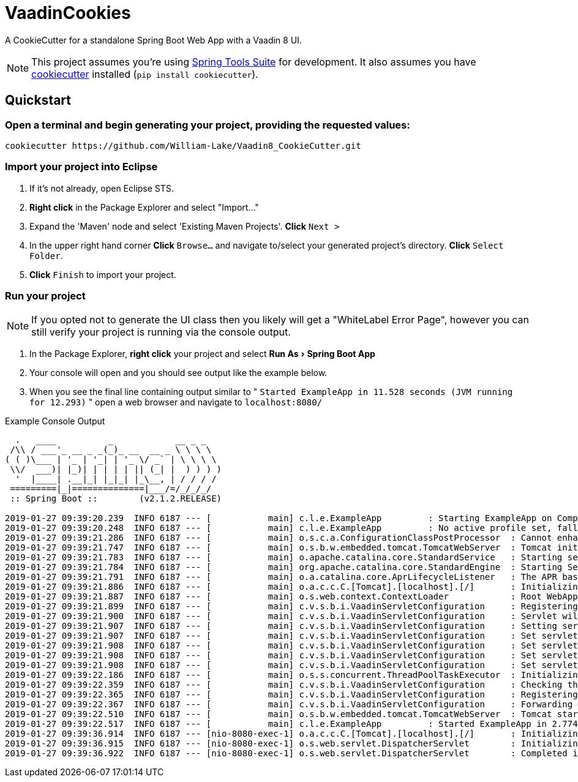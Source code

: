 = VaadinCookies
:source-highlighter: coderay
:experimental:

A CookieCutter for a standalone Spring Boot Web App with a Vaadin 8 UI.

NOTE: This project assumes you're using https://spring.io/tools3/sts/all[Spring Tools Suite] for development. It also assumes you have https://github.com/audreyr/cookiecutter[cookiecutter] installed (`pip install cookiecutter`).

== Quickstart

=== Open a terminal and begin generating your project, providing the requested values:
[source,bash]
----
cookiecutter https://github.com/William-Lake/Vaadin8_CookieCutter.git
----

=== Import your project into Eclipse

. If it's not already, open Eclipse STS.
. *Right click* in the Package Explorer and select "Import..."
. Expand the 'Maven' node and select 'Existing Maven Projects'. *Click* kbd:[Next >]
. In the upper right hand corner *Click* kbd:[Browse...] and navigate to/select your generated project's directory. *Click* kbd:[Select Folder]. 
. *Click* kbd:[Finish] to import your project.

=== Run your project

NOTE: If you opted not to generate the UI class then you likely will get a "WhiteLabel Error Page", however you can still verify your project is running via the console output.

. In the Package Explorer, *right click* your project and select menu:Run As[Spring Boot App]
. Your console will open and you should see output like the example below.
. When you see the final line containing output similar to " `Started ExampleApp in 11.528 seconds (JVM running for 12.293)` " open a web browser and navigate to `localhost:8080/`

.Example Console Output
[source]
----

  .   ____          _            __ _ _
 /\\ / ___'_ __ _ _(_)_ __  __ _ \ \ \ \
( ( )\___ | '_ | '_| | '_ \/ _` | \ \ \ \
 \\/  ___)| |_)| | | | | || (_| |  ) ) ) )
  '  |____| .__|_| |_|_| |_\__, | / / / /
 =========|_|==============|___/=/_/_/_/
 :: Spring Boot ::        (v2.1.2.RELEASE)

2019-01-27 09:39:20.239  INFO 6187 --- [           main] c.l.e.ExampleApp         : Starting ExampleApp on Computer with PID 6187 (started by wlake in /home/wlake/sts-workspace/ExampleApp)
2019-01-27 09:39:20.248  INFO 6187 --- [           main] c.l.e.ExampleApp         : No active profile set, falling back to default profiles: default
2019-01-27 09:39:21.286  INFO 6187 --- [           main] o.s.c.a.ConfigurationClassPostProcessor  : Cannot enhance @Configuration bean definition 'com.vaadin.spring.VaadinConfiguration' since its singleton instance has been created too early. The typical cause is a non-static @Bean method with a BeanDefinitionRegistryPostProcessor return type: Consider declaring such methods as 'static'.
2019-01-27 09:39:21.747  INFO 6187 --- [           main] o.s.b.w.embedded.tomcat.TomcatWebServer  : Tomcat initialized with port(s): 8080 (http)
2019-01-27 09:39:21.783  INFO 6187 --- [           main] o.apache.catalina.core.StandardService   : Starting service [Tomcat]
2019-01-27 09:39:21.784  INFO 6187 --- [           main] org.apache.catalina.core.StandardEngine  : Starting Servlet engine: [Apache Tomcat/9.0.14]
2019-01-27 09:39:21.791  INFO 6187 --- [           main] o.a.catalina.core.AprLifecycleListener   : The APR based Apache Tomcat Native library which allows optimal performance in production environments was not found on the java.library.path: [/usr/java/packages/lib:/usr/lib/x86_64-linux-gnu/jni:/lib/x86_64-linux-gnu:/usr/lib/x86_64-linux-gnu:/usr/lib/jni:/lib:/usr/lib]
2019-01-27 09:39:21.886  INFO 6187 --- [           main] o.a.c.c.C.[Tomcat].[localhost].[/]       : Initializing Spring embedded WebApplicationContext
2019-01-27 09:39:21.887  INFO 6187 --- [           main] o.s.web.context.ContextLoader            : Root WebApplicationContext: initialization completed in 1589 ms
2019-01-27 09:39:21.899  INFO 6187 --- [           main] c.v.s.b.i.VaadinServletConfiguration     : Registering Vaadin servlet
2019-01-27 09:39:21.900  INFO 6187 --- [           main] c.v.s.b.i.VaadinServletConfiguration     : Servlet will be mapped to URLs [/vaadinServlet/*, /VAADIN/*]
2019-01-27 09:39:21.907  INFO 6187 --- [           main] c.v.s.b.i.VaadinServletConfiguration     : Setting servlet init parameters
2019-01-27 09:39:21.907  INFO 6187 --- [           main] c.v.s.b.i.VaadinServletConfiguration     : Set servlet init parameter [productionMode] = [false]
2019-01-27 09:39:21.908  INFO 6187 --- [           main] c.v.s.b.i.VaadinServletConfiguration     : Set servlet init parameter [resourceCacheTime] = [3600]
2019-01-27 09:39:21.908  INFO 6187 --- [           main] c.v.s.b.i.VaadinServletConfiguration     : Set servlet init parameter [heartbeatInterval] = [300]
2019-01-27 09:39:21.908  INFO 6187 --- [           main] c.v.s.b.i.VaadinServletConfiguration     : Set servlet init parameter [closeIdleSessions] = [false]
2019-01-27 09:39:22.186  INFO 6187 --- [           main] o.s.s.concurrent.ThreadPoolTaskExecutor  : Initializing ExecutorService 'applicationTaskExecutor'
2019-01-27 09:39:22.359  INFO 6187 --- [           main] c.v.s.b.i.VaadinServletConfiguration     : Checking the application context for Vaadin UI mappings
2019-01-27 09:39:22.365  INFO 6187 --- [           main] c.v.s.b.i.VaadinServletConfiguration     : Registering Vaadin servlet of type [com.vaadin.spring.server.SpringVaadinServlet]
2019-01-27 09:39:22.367  INFO 6187 --- [           main] c.v.s.b.i.VaadinServletConfiguration     : Forwarding @SpringUI URLs from {/=org.springframework.web.servlet.mvc.ServletForwardingController@107bfcb2}
2019-01-27 09:39:22.510  INFO 6187 --- [           main] o.s.b.w.embedded.tomcat.TomcatWebServer  : Tomcat started on port(s): 8080 (http) with context path ''
2019-01-27 09:39:22.517  INFO 6187 --- [           main] c.l.e.ExampleApp         : Started ExampleApp in 2.774 seconds (JVM running for 3.993)
2019-01-27 09:39:36.914  INFO 6187 --- [nio-8080-exec-1] o.a.c.c.C.[Tomcat].[localhost].[/]       : Initializing Spring DispatcherServlet 'dispatcherServlet'
2019-01-27 09:39:36.915  INFO 6187 --- [nio-8080-exec-1] o.s.web.servlet.DispatcherServlet        : Initializing Servlet 'dispatcherServlet'
2019-01-27 09:39:36.922  INFO 6187 --- [nio-8080-exec-1] o.s.web.servlet.DispatcherServlet        : Completed initialization in 7 ms
----
